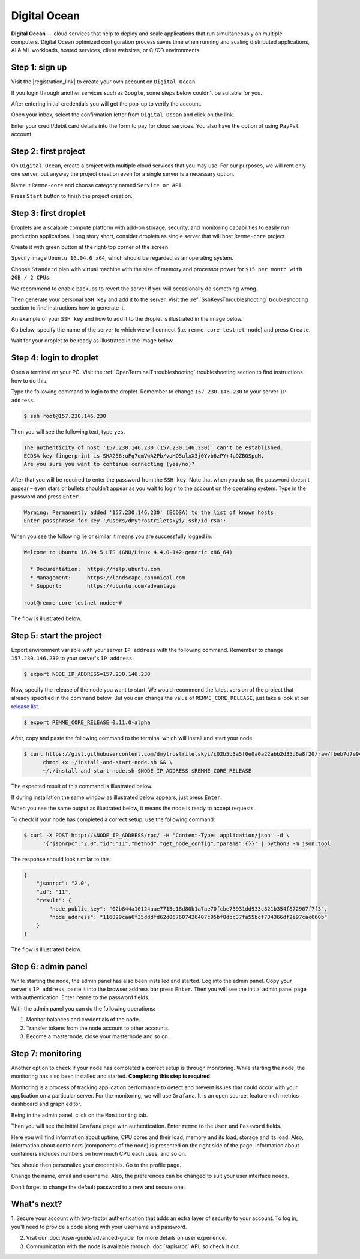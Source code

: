 *************
Digital Ocean
*************

**Digital Ocean** — cloud services that help to deploy and scale applications that run simultaneously on multiple
computers. Digital Ocean optimized configuration process saves time when running and scaling distributed
applications, AI & ML workloads, hosted services, client websites, or CI/CD environments.

Step 1: sign up
===============

Visit the |registration_link| to create your own account on ``Digital Ocean``.

.. |registration_link| raw:: html

   <a href="https://cloud.digitalocean.com/registrations/new" target="_blank">registration link</a>

If you login through another services such as ``Google``, some steps below couldn't be suitable for you.

.. image:: /img/user-guide/cloud/digital-ocean/sign-up-form.png
   :width: 100%
   :align: center
   :alt: Sign up form

After entering initial credentials you will get the pop-up to verify the account.

.. image:: /img/user-guide/cloud/digital-ocean/confirm-e-mail-mention.png
   :width: 100%
   :align: center
   :alt: Confirm e-mail pop-up

Open your inbox, select the confirmation letter from ``Digital Ocean`` and click on the link.

.. image:: /img/user-guide/cloud/digital-ocean/confirm-e-mail-link.png
   :width: 100%
   :align: center
   :alt: Confirm e-mail link

Enter your credit/debit card details into the form to pay for cloud services. You also have the option of using ``PayPal`` account.

.. image:: /img/user-guide/cloud/digital-ocean/credit-card-form.png
   :width: 100%
   :align: center
   :alt: Credit or debit card details

Step 2: first project
=====================

On ``Digital Ocean``, create a project with multiple cloud services that you may use. For our purposes, we will rent only one
server, but anyway the project creation even for a single server is a necessary option.

Name it ``Remme-core`` and choose category named ``Service or API``.

.. image:: /img/user-guide/cloud/digital-ocean/create-first-project-head.png
   :width: 100%
   :align: center
   :alt: First project head details

Press ``Start`` button to finish the project creation.

.. image:: /img/user-guide/cloud/digital-ocean/create-first-project-bottom.png
   :width: 100%
   :align: center
   :alt: First project bottom details

Step 3: first droplet
=====================

Droplets are a scalable compute platform with add-on storage, security, and monitoring capabilities to easily run production applications.
Long story short, consider droplets as single server that will host ``Remme-core`` project.

Create it with green button at the right-top corner of the screen.

.. image:: /img/user-guide/cloud/digital-ocean/create-droplet.png
   :width: 100%
   :align: center
   :alt: Create droplet

Specify image ``Ubuntu 16.04.6 x64``, which should be regarded as an operating system.

.. image:: /img/user-guide/cloud/digital-ocean/droplet-image.png
   :width: 100%
   :align: center
   :alt: Specify droplet image

Choose ``Standard`` plan with virtual machine with the size of memory and processor power for ``$15 per month with 2GB / 2 CPUs``.

.. image:: /img/user-guide/cloud/digital-ocean/droplet-size.png
   :width: 100%
   :align: center
   :alt: Specify droplet size

We recommend to enable backups to revert the server if you will occasionally do something wrong.

.. image:: /img/user-guide/cloud/digital-ocean/droplet-enable-backup.png
   :width: 100%
   :align: center
   :alt: Enable droplet backup

Then generate your personal ``SSH key`` and add it to the server. Visit the :ref:`SshKeysThroubleshooting` troubleshooting
section to find instructions how to generate it.

.. image:: /img/user-guide/cloud/digital-ocean/droplet-ssh-key.png
   :width: 100%
   :align: center
   :alt: Droplet SSH key

An example of your ``SSH key`` and how to add it to the droplet is illustrated in the image below.

.. image:: /img/user-guide/cloud/digital-ocean/droplet-ssh-key-adding.png
   :width: 100%
   :align: center
   :alt: Droplet SSH key adding

Go below, specify the name of the server to which we will connect (i.e. ``remme-core-testnet-node``) and press ``Create``.

.. image:: /img/user-guide/cloud/digital-ocean/droplet-hostname-and-start.png
   :width: 100%
   :align: center
   :alt: Specify droplet hostname and press start

Wait for your droplet to be ready as illustrated in the image below.

.. image:: /img/user-guide/cloud/digital-ocean/droplet-is-ready.png
   :width: 100%
   :align: center
   :alt: Droplet is ready

.. _LoginToTheDigitalOceanDroplet:

Step 4: login to droplet
========================

Open a terminal on your PC. Visit the :ref:`OpenTerminalThroubleshooting` troubleshooting section to find instructions how to do this.

Type the following command to login to the droplet. Remember to change ``157.230.146.230`` to your server ``IP address``.

.. code-block:: console

   $ ssh root@157.230.146.230

Then you will see the following text, type ``yes``.

.. code-block:: console

   The authenticity of host '157.230.146.230 (157.230.146.230)' can't be established.
   ECDSA key fingerprint is SHA256:uFq7qmVwA2Pb/voHO5ulxX3j0Yvb6zPY+4pDZBQSpuM.
   Are you sure you want to continue connecting (yes/no)?

After that you will be required to enter the password from the ``SSH key``. Note that when you do so, the password
doesn't appear – even stars or bullets shouldn’t appear as you wait to login to the account on the operating system.
Type in the password and press ``Enter``.

.. code-block:: console

   Warning: Permanently added '157.230.146.230' (ECDSA) to the list of known hosts.
   Enter passphrase for key '/Users/dmytrostriletskyi/.ssh/id_rsa':

When you see the following lie or similar it means you are successfully logged in:

.. code-block:: console

   Welcome to Ubuntu 16.04.5 LTS (GNU/Linux 4.4.0-142-generic x86_64)

     * Documentation:  https://help.ubuntu.com
     * Management:     https://landscape.canonical.com
     * Support:        https://ubuntu.com/advantage

   root@remme-core-testnet-node:~#

The flow is illustrated below.

.. image:: /img/user-guide/cloud/digital-ocean/droplet-ssh-key-login.png
   :width: 100%
   :align: center
   :alt: Droplet SSH key login

Step 5: start the project
=========================

Export environment variable with your server ``IP address`` with the following command. Remember to change
``157.230.146.230`` to your server's ``IP address``.

.. code-block:: console

   $ export NODE_IP_ADDRESS=157.230.146.230

Now, specify the release of the node you want to start. We would recommend the latest version of the project that already
specified in the command below. But you can change the value of ``REMME_CORE_RELEASE``, just take a look at our
`release list <https://github.com/Remmeauth/remme-core/releases>`_.

.. code-block:: console

   $ export REMME_CORE_RELEASE=0.11.0-alpha

After, copy and paste the following command to the terminal which will install and start your node.

.. code-block:: console

    $ curl https://gist.githubusercontent.com/dmytrostriletskyi/c02b5b3a5f0e0a0a22abb2d35d6a8f20/raw/fbeb7d7e949c4d2cc27255117a79c31a72bfe315/install-and-start-node.sh > ~/install-and-start-node.sh && \
          chmod +x ~/install-and-start-node.sh && \
          ~/./install-and-start-node.sh $NODE_IP_ADDRESS $REMME_CORE_RELEASE

.. image:: /img/user-guide/cloud/digital-ocean/installation-command.png
   :width: 100%
   :align: center
   :alt: Terminal installation command

The expected result of this command is illustrated below.

.. image:: /img/user-guide/cloud/digital-ocean/installation-output.png
   :width: 100%
   :align: center
   :alt: Installation output

If during installation the same window as illustrated below appears, just press ``Enter``.

.. image:: /img/user-guide/cloud/digital-ocean/installation-possible-window.png
   :width: 100%
   :align: center
   :alt: Installation possible window

When you see the same output as illustrated below, it means the node is ready to accept requests.

.. image:: /img/user-guide/cloud/digital-ocean/proof-core-is-up.png
   :width: 100%
   :align: center
   :alt: Proof core works

To check if your node has completed a correct setup, use the following command:

.. code-block:: console

   $ curl -X POST http://$NODE_IP_ADDRESS/rpc/ -H 'Content-Type: application/json' -d \
         '{"jsonrpc":"2.0","id":"11","method":"get_node_config","params":{}}' | python3 -m json.tool

The response should look similar to this:

.. code-block:: console

   {
       "jsonrpc": "2.0",
       "id": "11",
       "result": {
           "node_public_key": "02b844a10124aae7713e18d80b1a7ae70fcbe73931dd933c821b354f872907f7f3",
           "node_address": "116829caa6f35dddfd62d067607426407c95bf8dbc37fa55bcf734366df2e97cac660b"
       }
   }

The flow is illustrated below.

.. image:: /img/user-guide/cloud/digital-ocean/proof-core-is-working.png
   :width: 100%
   :align: center
   :alt: Proof core is working

Step 6: admin panel
===================

While starting the node, the admin panel has also been installed and started. Log into the admin panel. Copy your server's
``IP address``, paste it into the browser address bar press ``Enter``. Then you will see the initial admin panel page with
authentication. Enter ``remme`` to the password fields.

.. image:: /img/user-guide/admin-panel/login-page.png
   :width: 100%
   :align: center
   :alt: Admin panel login page

With the admin panel you can do the following operations:

1. Monitor balances and credentials of the node.
2. Transfer tokens from the node account to other accounts.
3. Become a masternode, close your masternode and so on.

.. image:: /img/user-guide/admin-panel/home-page.png
   :width: 100%
   :align: center
   :alt: Admin panel home page

Step 7: monitoring
==================

Another option to check if your node has completed a correct setup is through monitoring. While starting the node, the monitoring
has also been installed and started. **Completing this step is required**.

Monitoring is a process of tracking application performance to detect and prevent issues that could occur with your application
on a particular server. For the monitoring, we will use ``Grafana``. It is an open source, feature-rich metrics dashboard
and graph editor.

Being in the admin panel, click on the ``Monitoring`` tab.

.. image:: /img/user-guide/admin-panel/monitoring-tool.png
   :width: 100%
   :align: center
   :alt: Admin panel monitoring tab

Then you will see the initial ``Grafana`` page with authentication. Enter ``remme`` to the ``User`` and ``Password`` fields.

.. image:: /img/user-guide/advanced-guide/monitoring/login.png
   :width: 100%
   :align: center
   :alt: Login to the Grafana

Here you will find information about uptime, CPU cores and their load, memory and its load, storage and its load. Also,
information about containers (components of the node) is presented on the right side of the page. Information
about containers includes numbers on how much CPU each uses, and so on.

.. image:: /img/user-guide/advanced-guide/monitoring/dashboard.png
   :width: 100%
   :align: center
   :alt: Grafana dashboard

You should then personalize your credentials. Go to the profile page.

.. image:: /img/user-guide/advanced-guide/monitoring/go-to-profile.png
   :width: 100%
   :align: center
   :alt: Go to the Grafana profile button

Change the name, email and username. Also, the preferences can be changed to suit your user interface needs.

.. image:: /img/user-guide/advanced-guide/monitoring/profile-settings.png
   :width: 100%
   :align: center
   :alt: Grafana profile settings

Don't forget to change the default password to a new and secure one.

.. image:: /img/user-guide/advanced-guide/monitoring/change-password.png
   :width: 100%
   :align: center
   :alt: Change Grafana profile password

What's next?
============

1. Secure your account with two-factor authentication that adds an extra layer of security to your account. To log in, you'll
need to provide a code along with your username and password.

.. image:: /img/user-guide/cloud/digital-ocean/2-fa-authentication.png
   :width: 100%
   :align: center
   :alt: 2FA authentication

2. Visit our :doc:`/user-guide/advanced-guide` for more details on user experience.
3. Communication with the node is available through :doc:`/apis/rpc` API, so check it out.
